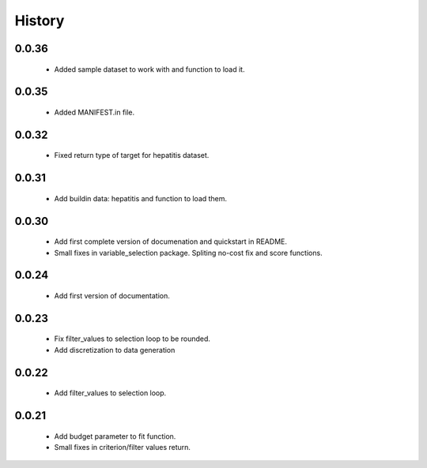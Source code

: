 History
=======

0.0.36
------
    * Added sample dataset to work with and function to load it.

0.0.35
------
    * Added MANIFEST.in file.

0.0.32
------
    * Fixed return type of target for hepatitis dataset.

0.0.31
------
    * Add buildin data: hepatitis and function to load them.

0.0.30
------
    * Add first complete version of documenation and quickstart in README.
    * Small fixes in variable_selection package. Spliting no-cost fix and score functions.

0.0.24
------
    * Add first version of documentation.

0.0.23
------
    * Fix filter_values to selection loop to be rounded.
    * Add discretization to data generation

0.0.22
------
    * Add filter_values to selection loop.

0.0.21
------
    * Add budget parameter to fit function.
    * Small fixes in criterion/filter values return.